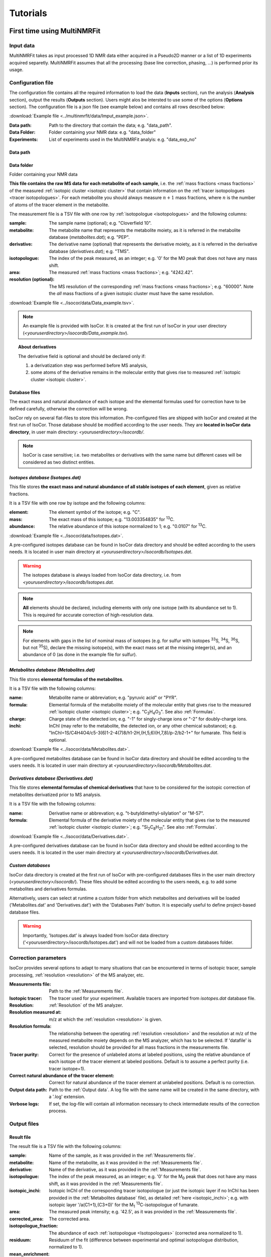 ..  _Tutorials:

################################################################################
Tutorials
################################################################################

.. seealso:: If you have a question that is not covered in the tutorials, have a look
             at the :ref:`faq` or please contact us.


.. _First time using MultiNMRFit:

********************************************************************************
First time using MultiNMRFit
********************************************************************************

..  _`Input data`:

Input data
================================================================================

MultiNMRFit takes as input processed 1D NMR data either acquired in a Pseudo2D manner or a list of 1D experiments acquired separetly.
MultiNMRFit assumes that all the processing (base line correction, phasing, ...) is performed prior its usage.

..  _`Configuration file`:

Configuration file
================================================================================

The configuration file contains all the required information to load the data (**Inputs** section), run the analysis (**Analysis** section), 
output the results (**Outputs** section). Users might alos be intersted to use some of the options (**Options** section). 
The configuration file is a json file (see example below) and contains all rows described below:

:download:`Example file <../multinmrfit/data/Imput_example.json>`.

:Data path: Path to the directory that contain the data; e.g. "data_path".
:Data Folder: Folder containing your NMR data: e.g. "data_folder"
:Experiments: List of experiments used in the MultiNMRFit analyis: e.g. "data_exp_no"
..  _`Data path`:

Data path
--------------------------------------------------------------------------------


..  _`Data Folder`:

Data folder
--------------------------------------------------------------------------------
Folder containing your NMR data


**This file contains the raw MS data for each metabolite of each sample**,
i.e. the :ref:`mass fractions <mass fractions>` of the measured :ref:`isotopic cluster <isotopic cluster>`
that contain information on the :ref:`tracer isotopologues <tracer isotopologues>`.
For each metabolite you should always measure :math:`n+1` mass fractions,
where :math:`n` is the number of atoms of the tracer element in the metabolite.

The measurement file is a TSV file with one row by :ref:`isotopologue <isotopologues>` and the following columns:

:sample: The sample name (optional); e.g. "Cloverfield 10".
:metabolite: The metabolite name that represents the metabolite moiety, as it is referred in the metabolite database (*metabolites.dat*); e.g. "PEP".
:derivative: The derivative name (optional) that represents the derivative moiety, as it is referred in the derivative database (*derivatives.dat*); e.g. "TMS".
:isotopologue: The index of the peak measured, as an integer; e.g. '0' for the M0 peak that does not have any mass shift.
:area: The measured :ref:`mass fractions <mass fractions>`; e.g. "4242.42".
:resolution (optional): The MS resolution of the corresponding :ref:`mass fractions <mass fractions>`; e.g. "60000". Note the *all* mass fractions of a given isotopic cluster must have the same resolution.

:download:`Example file <../isocor/data/Data_example.tsv>`.

.. note:: An example file is provided with IsoCor. It is created at the
          first run of IsoCor in your user directory (`<youruserdirectory>/isocordb/Data_example.tsv`).

.. topic:: About derivatives

          The derivative field is optional and should be declared only if:

          1. a derivatization step was performed before MS analysis,
          2. some atoms of the derivative remains in the molecular entity that gives rise to
             measured :ref:`isotopic cluster <isotopic cluster>`.

.. seealso::
  :ref:`Declaration of elemental formulas: "metabolite" and "derivative" moieties <Formulas>`


Database files
--------------------------------------------------------------------------------

The exact mass and natural abundance of each isotope and the elemental formulas
used for correction have to be defined carefully, otherwise the correction will be wrong.

IsoCor rely on several flat-files to store this information.
Pre-configured files are shipped with IsoCor and created at the first run of IsoCor.
Those database should be modified according to the user needs.
They are **located in IsoCor data directory**, in user main directory: `<youruserdirectory>/isocordb/`.

.. note:: IsoCor is case sensitive; i.e. two metabolites
          or derivatives with the same name but different cases will
          be considered as two distinct entities.


*Isotopes database (Isotopes.dat)*
--------------------------------------------------------------------------------

This file stores **the exact mass and natural abundance of all stable isotopes of each element**, given as relative fractions.

It is a TSV file with one row by isotope and the following columns:

:element: The element symbol of the isotope; e.g. "C".
:mass: The exact mass of this isotope; e.g. "13.003354835" for :sup:`13`\ C.
:abundance: The relative abundance of this isotope normalized to 1; e.g. "0.0107" for :sup:`13`\ C.

:download:`Example file <../isocor/data/Isotopes.dat>`.

A pre-configured isotopes database can be found in IsoCor data directory and should be edited according to the users needs.
It is located in user main directory at `<youruserdirectory>/isocordb/Isotopes.dat`.

.. warning:: The isotopes database is always loaded from IsoCor data directory,
             i.e. from `<youruserdirectory>/isocordb/Isotopes.dat`.

.. note:: **All** elements should be declared, including elements with only one isotope (with its abundance set to 1).
          This is required for accurate correction of high-resolution data.

.. note:: For elements with gaps in the list of nominal mass of isotopes (e.g. for sulfur with isotopes :sup:`33`\ S, :sup:`34`\ S, :sup:`36`\ S, but not :sup:`35`\ S),
          declare the missing isotope(s), with the exact mass set at the missing integer(s), and an abundance of 0 (as done in the example file for sulfur).


..  _`Metabolites database`:

*Metabolites database (Metabolites.dat)*
--------------------------------------------------------------------------------

This file stores **elemental formulas of the metabolites**.

It is a TSV file with the following columns:

:name: Metabolite name or abbreviation; e.g. "pyruvic acid" or "PYR".
:formula: Elemental formula of the metabolite moiety of the molecular entity that
          gives rise to the measured :ref:`isotopic cluster <isotopic cluster>`; e.g. "C\ :sub:`3`\ H\ :sub:`4`\ O\ :sub:`3`\ ". See also :ref:`Formulas`.
:charge: Charge state of the detected ion; e.g. "-1" for singly-charge ions or "-2" for doubly-charge ions.
:inchi: InChI (may refer to the metabolite, the detected ion, or any other chemical substance); e.g. "InChI=1S/C4H4O4/c5-3(6)1-2-4(7)8/h1-2H,(H,5,6)(H,7,8)/p-2/b2-1+" for fumarate. This field is optional.

:download:`Example file <../isocor/data/Metabolites.dat>`.

A pre-configured metabolites database can be found in IsoCor data directory and should be edited according to the users needs.
It is located in user main directory at `<youruserdirectory>/isocordb/Metabolites.dat`.


*Derivatives database (Derivatives.dat)*
--------------------------------------------------------------------------------

This file stores **elemental formulas of chemical derivatives** that have to be
considered for the isotopic correction of metabolites derivatized prior to
MS analysis.

It is a TSV file with the following columns:

:name: Derivative name or abbrevation; e.g. "t-butyldimethyl-silylation" or "M-57".
:formula: Elemental formula of the derivative moiety of the molecular entity that
          gives rise to the measured :ref:`isotopic cluster <isotopic cluster>`; e.g. "Si\ :sub:`2`\ C\ :sub:`8`\ H\ :sub:`21`\ ". See also :ref:`Formulas`.

:download:`Example file <../isocor/data/Derivatives.dat>`.

A pre-configured derivatives database can be found in IsoCor data directory and should be edited according to the users needs.
It is located in the user main directory at `<youruserdirectory>/isocordb/Derivatives.dat`.


*Custom databases*
--------------------------------------------------------------------------------

IsoCor data directory is created at the first run of IsoCor with pre-configured
databases files in the user main directory (`<youruserdirectory>/isocordb/`).
These files should be edited according to the users needs,
e.g. to add some metabolites and derivatives formulas.

Alternatively, users can select at runtime a custom folder from which metabolites
and derivatives will be loaded ('Metabolites.dat' and 'Derivatives.dat') with
the 'Databases Path' button.
It is especially useful to define project-based database files.

.. warning::
   Importantly, 'Isotopes.dat' is always loaded from IsoCor data directory ('<youruserdirectory>/isocordb/Isotopes.dat') and will not be loaded from a custom databases folder.

..  _CorrectionOptions:

Correction parameters
================================================================================

IsoCor provides several options to adapt to many situations that can be encountered
in terms of isotopic tracer, sample processing,
:ref:`resolution <resolution>` of the MS analyzer, etc.

:Measurements file: Path to the :ref:`Measurements file`.
:Isotopic tracer: The tracer used for your experiment. Available tracers are imported from *isotopes.dat* database file.
:Resolution: :ref:`Resolution` of the MS analyzer.
:Resolution measured at: m/z at which the :ref:`resolution <resolution>` is given.
:Resolution formula: The relationship between the operating :ref:`resolution <resolution>` and the resolution at m/z of the measured metabolite moiety depends on the MS analyzer, which has to be selected. If 'datafile' is selected, resolution should be provided for all mass fractions in the measurements file.
:Tracer purity: Correct for the presence of unlabeled atoms at labeled positions, using the relative abundance of each isotope of the tracer element at labeled positions. Default is to assume a perfect purity (i.e. tracer isotope=1).
:Correct natural abundance of the tracer element: Correct for natural abundance of the tracer element at unlabeled positions. Default is no correction.
:Output data path: Path to the :ref:`Output data`. A log file with the same name will be created in the same directory, with a '.log' extension.
:Verbose logs: If set, the log-file will contain all information necessary to check intermediate results of the correction process.

.. seealso:: Tutorial: :ref:`Isotopic purity and natural abundance of the tracer`.



..  _`Output data`:

Output files
================================================================================

Result file
--------------------------------------------------------------------------------

The result file is a TSV file with the following columns:

:sample: Name of the sample, as it was provided in the :ref:`Measurements file`.
:metabolite: Name of the metabolite, as it was provided in the :ref:`Measurements file`.
:derivative: Name of the derivative, as it was provided in the :ref:`Measurements file`.
:isotopologue: The index of the peak measured, as an integer; e.g. '0' for the M\ :sub:`0`\  peak that does not have any mass shift, as it was provided in the :ref:`Measurements file`.
:isotopic_inchi: Isotopic InChI of the corresponding tracer isotopologue (or just the isotopic layer if no InChI has been provided in the :ref:`Metabolites database` file), as detailed :ref:`here <isotopic_inchi>`; e.g. with isotopic layer '/a(C1+1),(C3+0)' for the M\ :sub:`1`\  :sup:`13`\ C-isotopologue of fumarate.
:area: The measured peak intensity; e.g. '42.5', as it was provided in the :ref:`Measurements file`.
:corrected_area: The corrected area.
:isotopologue_fraction: The abundance of each :ref:`isotopologue <Isotopologues>` (corrected area normalized to 1).
:residuum: Residuum of the fit (difference between experimental and optimal isotopologue distribution, normalized to 1).
:mean_enrichment: Mean molecular content in isotopic tracer in the metabolite.


Log file
--------------------------------------------------------------------------------

A log file is created in the same directory as the Result file to store correction parameters (for reproducibility),
with a '.log' extension.

Extensive information on the correction process (correction vector, correction matrix, intermediary results, etc.)
can be found in the log file if 'Verbose logs' option has been checked.


Warning and error messages
--------------------------------------------------------------------------------

Error messages are explicit. You should examine carefully any warning/error message.
After correcting the problem, you might have to restart IsoCor (to reload databases files)
and perform the correction again.


..  _Formulas:

********************************************************************************
Declaration of elemental formulas: metabolite and derivative moieties
********************************************************************************

This section provides guidelines for the definition of elemental formulas of "metabolite" and "derivative" moieties.
It also provides representative examples to cover a large panel of MS and MS/MS methods
dedicated to quantitative isotopic analysis.

What is in the elemental formula
================================================================================

**Elemental formulas must be defined according to the molecular entity that gives
rise to the measured** :ref:`isotopic cluster <isotopic cluster>`.
It may correspond (but not necessarily) to the elemental formula of the detected ion.

For instance, in the following situations, the formulas should include:

- for MS measurements: all atoms of the detected ion
- for MS/MS measurements, with all tracer atoms in the detected ion: only atoms of the detected ion
- for MS/MS measurements, with no tracer atoms in the detected ion: only atoms of the complement (neutral fragment)


Metabolite vs. derivative formulas
================================================================================

**All atoms of the molecular entity that gives rise to the measured** :ref:`isotopic cluster <isotopic cluster>`
**should be declared strictly once in a formula, either as a "metabolite" or a "derivative" moiety.**

Atoms that originate from the metabolite should be declared in the file "*metabolites.dat*",
and atoms that originate from the derivative (if any) should be declared in the file "*derivatives.dat*".

A derivative moiety should thus be declared only if a derivatization step was performed
before MS analysis. Importantly, we consider that *the derivative moiety do not contain any tracer atom*.
Therefore, all its atoms (including atoms of the tracer element) are expected to
be at natural isotope abundance and will be corrected as such.
This is obviously not the case for the metabolite moiety that do incorporate tracer
atoms and is thus corrected differently.
It follows that, to ensure the accurate correction of the measured :ref:`isotopic cluster <isotopic cluster>`,
the atoms originated from the derivative moiety must be declared separately
from those originated from the metabolite moiety (respectively into *derivatives.dat* and *metabolites.dat*).


.. topic:: Example 1 - MS analysis: Pyruvate

          Pyruvic acid (C\ :sub:`3`\ H\ :sub:`4`\ O\ :sub:`3`\ ) can be analyzed by LC-MS using multiple
          ion monitoring (MIM) in the negative mode, and the measured :ref:`isotopic cluster <isotopic cluster>` originates from the molecular ion [C\ :sub:`3`\ H\ :sub:`3`\ O\ :sub:`3`\ ]\ :sup:`-`\ , then the
          formula to use for correction is C\ :sub:`3`\ H\ :sub:`3`\ O\ :sub:`3`\ .
          This formula must be set into *metabolites.dat* and referred to
          by its associated name into the measurements file.

.. topic:: Example 2 - MS/MS analysis, with no tracer atoms in the detected ion: PEP

          Phosphoenolpyruvate (PEP) can be analyzed using the MS/MS method developed by
          Kiefer et al. (2007). The fragmentation of phosphorylated metabolites
          results in the efficient release of [PO\ :sub:`3`\ ]\ :sup:`-`\  or [H\ :sub:`2`\ PO\ :sub:`4`\ ]\ :sup:`-`\  ions,
          allowing highly sensitive measurement of :ref:`isotopologue distributions <isotopologue distribution>`
          in these compounds in the multiple reaction monitoring
          (MRM) mode. This is achieved by selecting MRM
          transitions in which phosphate ions are detected but which
          encode the :ref:`isotopic cluster <isotopic cluster>` of the complement, i.e., the
          part of the molecule that remains after loss of the phosphate
          ion that is actually detected.
          In the case of PEP (C\ :sub:`3`\ H\ :sub:`5`\ O\ :sub:`6`\ P), for which the molecular ion that is analyzed is [C\ :sub:`3`\ H\ :sub:`4`\ O\ :sub:`6`\ P]\ :sup:`-`\ , the
          analysis is based on MRM transitions in which [PO\ :sub:`3`\ ]\ :sup:`-`\  ions are
          used, meaning that the :ref:`isotopic cluster <isotopic cluster>` is actually measured for
          the complement fragment C\ :sub:`3`\ H\ :sub:`4`\ O\ :sub:`3`\ . Hence, the formula to
          enter in *metabolites.dat* is C\ :sub:`3`\ H\ :sub:`4`\ O\ :sub:`3`\ .

.. topic:: Example 3 - MS analysis of derivatized metabolites with in source fragmentation, with all tracer atoms in the detected ion: TBDMS-derivatized Alanine

          Alanine (C\ :sub:`3`\ H\ :sub:`7`\ O\ :sub:`2`\ N) can be analyzed by GC-MS after t-butyldimethyl-silylation (TBDMS derivatization).
          A fragment that is classically used for :sup:`13`\ C-metabolic flux analysis is the 'M-57'
          fragment that contains all atoms the compound of interest and two TBDMS groups,
          one of which lose the fragment [C\ :sub:`4`\ H\ :sub:`9`\ ].
          The elemental formula of the two TBDMS groups excluding the latter fragment (i.e. [Si\ :sub:`2`\ C\ :sub:`8`\ H\ :sub:`21`\ ])
          must be declared into *derivatives.dat* since it will be present in the molecular entity that gives rise to the measured :ref:`isotopic cluster <isotopic cluster>`.
          Meanwhile, the elemental composition of the alanine moiety of the detected ion (i.e. [C\ :sub:`3`\ H\ :sub:`5`\ O\ :sub:`2`\ N]) must
          be declared as the "metabolite moiety", thus into *metabolites.dat*.

.. topic:: Example 4 - MS/MS analysis, with all tracer atoms in the detected ion

          In this situation where the fragment ion which is detected gives rise to the measured :ref:`isotopic cluster <isotopic cluster>`, the elemental
          formula to declare in IsoCor is the formula of the fragment ion. Atoms of the fragment that originate from the metabolite should be declared
          into *metabolites.dat*, and atoms that originate from the derivative should be declared into *derivatives.dat*.



..  _`Resolution of the MS analyzer`:

********************************************************************************
Resolution of the MS analyzer
********************************************************************************

This section provides guidelines to account for the :ref:`resolution <resolution>` of the MS analyzer.

Low-resolution
================================================================================

For low :ref:`resolution <resolution>` datasets collected at unitary resolution (i.e. typically R<1000), select "Low resolution".


High-resolution
================================================================================

For high :ref:`resolution <resolution>` datasets, accurate correction requires to know the resolution of the MS analyzer at the particular m/z of the
molecular entity that gives rise to the experimental :ref:`isotopic cluster <isotopic cluster>`.
It is used to identify the correct set of isotopic species that overlap with the masses
of the tracer isotopologues in the :ref:`isotopic cluster <isotopic cluster>`, and ultimately remove their contribution.

Typically, the :ref:`resolution <resolution>` of the MS analyzer is given at a specific m/z (defined during
instrument calibration). IsoCor estimates the resolution at the appropriate m/z,
provided this relationship is known. This relationship depends on each instrument and was implemented
for FT-ICR and Orbitrap analyzers.

We have also implemented an option to set a "constant resolution", i.e. which is considered to be
independent of the m/z.

Finally, the option "datafile" allows users to provide resolution of each mass fraction directly in the measurements file. Note that resolution must be the same for *all*
peaks of a given isotopic cluster.

.. note::
          If you want to use IsoCor with a high-resolution MS instrument
          that is not currently supported
          (and for which you have the mathematical relationship to calculate the :ref:`resolution <resolution>` at
          a given m/z from the resolution at the calibration mass), please contact us.



..  _`Isotopic purity and natural abundance of the tracer`:

********************************************************************************
Isotopic purity and natural abundance of the tracer
********************************************************************************

IsoCor provides options to correct (or not) for isotopic purity of the tracer and natural abundance of the tracer elements.
Ideally, you should correct the data for both isotopic purity of
the tracer and natural abundance of the tracer elements. By doing so, the output
data will readily reflect the incorporation of labeling
and will be comparable between metabolites.

However, this is not always possible (e.g. if the isotopic purity is not known it cannot be corrected),
nor desirable (e.g. if a tool downstream in your analysis pipeline will force you to perform some corrections).
In the end, the correction options must always be taken into account when interpreting
the data so you should choose them carefully.

.. warning:: The choice to correct isotopic purity and/or natural abundance of the tracer
            is absolutely critical for accurate interpretations of the output data (isotopologues distributions)!


Isotopic purity of the tracer
================================================================================

Labelled substrates are not isotopically pure, i.e. they are not 100 % enriched at
the 'labelled' position(s). The latter contain small fractions
of non-tracer isotopes for which MS data must be corrected.
To do so, the fractions of each isotope into the 'labelled' positions must be provided.
For example, if the content in :sup:`13`\ C atoms in each position
of a U-:sup:`13`\ C-labeled compound is 99 %, other 1 % being :sup:`12`\ C atoms, the purity must be entered as *12C=0.01* and *13C=0.99*.

.. note::
          If you do not want to correct :ref:`isotopic clusters <isotopic cluster>` for the isotopic
          purity of the substrate, or if you do not know it, just let the default value (purity = 1).

.. warning::
            Tracer purity correction is only valid if *all* the labelled
            positions of the substrate(s) have the same isotopic purity.
            It should be checked from the manufacturers or determined experimentally.

            When different labeled substrates are mixed, tracer purity correction also requires
            that all their labeled positions have the same isotopic purity.

.. topic:: Example: Unknown purity

          If the purity of the label input(s) is not known you will not be able to
          correct it, despite the fact that it could be significant.
          Therefore, you should take special care in the interpretation of mean enrichment which will be overestimated.

.. topic:: Example: Several inputs with distinct purity

          If two or more labeled inputs have highly different isotopic purity you will not be able to
          correct it properly.
          Therefore, you should take special care in the interpretation of mean enrichment.


Natural abundance of the tracer
================================================================================

When the label input is not uniformly labelled, it contains 'unlabelled'
positions in which the tracer isotope is usually
occurring at its natural abundance. The MS data can be
corrected for the contribution of these naturally occurring isotopes.

.. warning:: Correction for natural abundance of the tracer element is only valid when the isotopes of the tracer element occur at natural
           abundance into the unlabeled positions of the input substrate(s).
           It is typically the case but
           should be checked from the manufacturer or determined experimentally.


.. topic:: Example: Natural abundance and downstream analysis

         You must be aware of the corrections performed by downstream analysis tools
         and make sure that you do not correct something twice.

         In a :sup:`13`\ C-metabolic flux analysis experiment,
         *if the raw data has already been corrected for natural abundance of the tracer element*,
         the unlabeled position(s) of all carbon sources must be declared as unlabeled
         with a perfect purity when calculating fluxes (e.g. CO\ :sub:`2`\  input
         should be declared as: *12C=1.0*), which might be counter-intuitive since
         you knew they were at natural abundance.

         In contrast, *if the raw data was not corrected for natural abundance of the tracer element*,
         the unlabeled position(s) of all carbon sources must be declared at natural abundance when calculating fluxes (e.g. CO\ :sub:`2`\  input
         should be declared as: *12C=0.9893, 13C=0.0107*).
